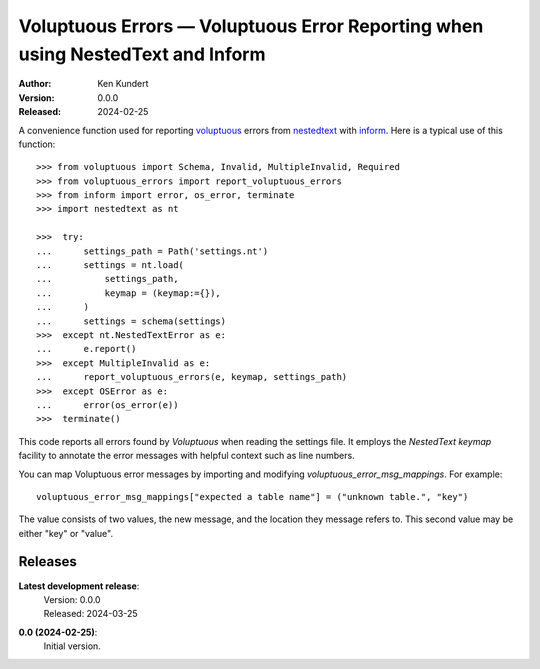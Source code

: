 Voluptuous Errors — Voluptuous Error Reporting when using NestedText and Inform
===============================================================================

.. image:: https://pepy.tech/badge/voluptuous_errors/month
    :target: https://pepy.tech/project/voluptuous_errors

..  image:: https://github.com/KenKundert/voluptuous_errors/actions/workflows/build.yaml/badge.svg
    :target: https://github.com/KenKundert/voluptuous_errors/actions/workflows/build.yaml

.. image:: https://coveralls.io/repos/github/KenKundert/voluptuous_errors/badge.svg?branch=master
    :target: https://coveralls.io/github/KenKundert/voluptuous_errors?branch=master

.. image:: https://img.shields.io/pypi/v/voluptuous_errors.svg
    :target: https://pypi.python.org/pypi/voluptuous_errors

.. image:: https://img.shields.io/pypi/pyversions/voluptuous_errors.svg
    :target: https://pypi.python.org/pypi/voluptuous_errors/

:Author: Ken Kundert
:Version: 0.0.0
:Released: 2024-02-25


A convenience function used for reporting voluptuous_ errors from nestedtext_ 
with inform_.  Here is a typical use of this function::

    >>> from voluptuous import Schema, Invalid, MultipleInvalid, Required
    >>> from voluptuous_errors import report_voluptuous_errors
    >>> from inform import error, os_error, terminate
    >>> import nestedtext as nt

    >>>  try:
    ...      settings_path = Path('settings.nt')
    ...      settings = nt.load(
    ...          settings_path,
    ...          keymap = (keymap:={}),
    ...      )
    ...      settings = schema(settings)
    >>>  except nt.NestedTextError as e:
    ...      e.report()
    >>>  except MultipleInvalid as e:
    ...      report_voluptuous_errors(e, keymap, settings_path)
    >>>  except OSError as e:
    ...      error(os_error(e))
    >>>  terminate()

This code reports all errors found by *Voluptuous* when reading the settings 
file.  It employs the *NestedText* *keymap* facility to annotate the error 
messages with helpful context such as line numbers.

You can map Voluptuous error messages by importing and modifying 
*voluptuous_error_msg_mappings*.  For example::

    voluptuous_error_msg_mappings["expected a table name"] = ("unknown table.", "key")

The value consists of two values, the new message, and the location they message 
refers to.  This second value may be either "key" or "value".



Releases
--------

**Latest development release**:
    | Version: 0.0.0
    | Released: 2024-03-25

**0.0 (2024-02-25)**:
    Initial version.

.. _voluptuous: https://github.com/alecthomas/voluptuous
.. _nestedtext: https://nestedtext.org
.. _inform: https://inform.readthedocs.io


